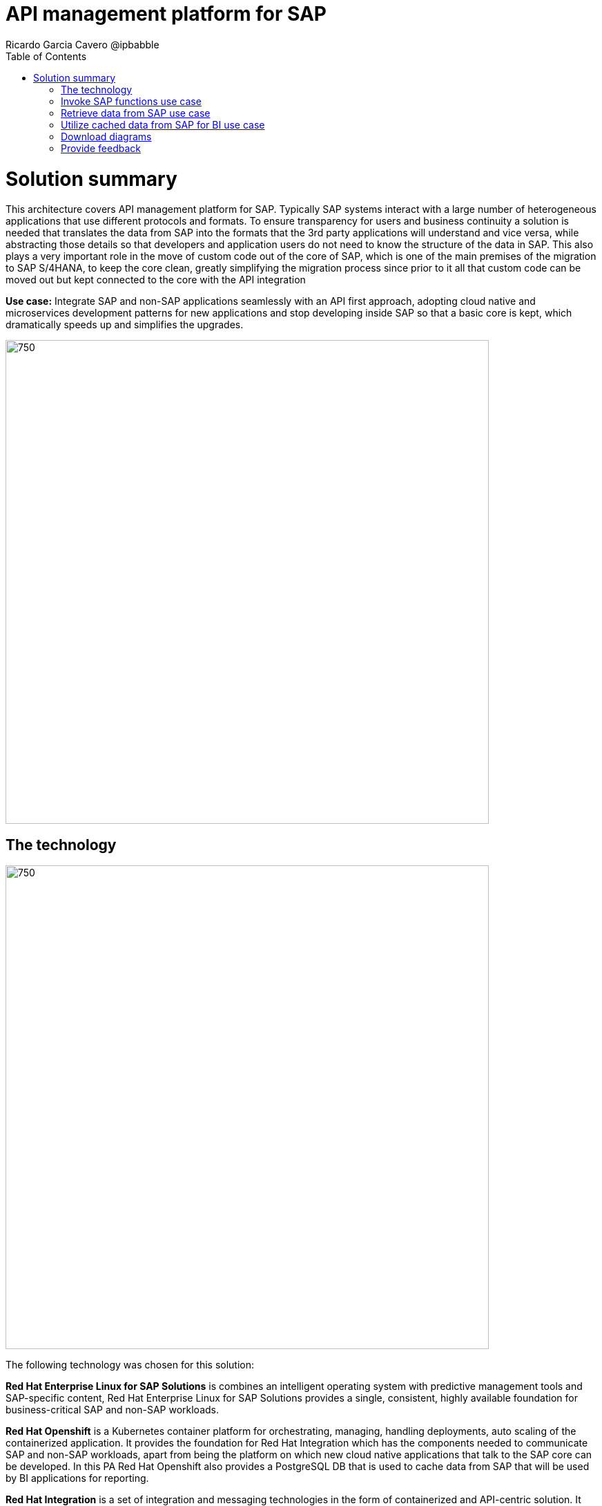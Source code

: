 = API management platform for SAP
Ricardo Garcia Cavero @ipbabble
:homepage: https://gitlab.com/osspa/portfolio-architecture-examples/
:imagesdir: images
:icons: font
:source-highlighter: prettify
:toc: left
:toclevels: 5

= Solution summary

This architecture covers API management platform for SAP. Typically SAP systems interact with a large number of heterogeneous applications that use different protocols and formats. To ensure transparency for users and business continuity a solution is needed that translates the data from SAP into the formats that the 3rd party applications will understand and vice versa, while abstracting those details so that developers and application users do not need to know the structure of the data in SAP. This also plays a very important role in the move of custom code out of the core of SAP, which is one of the main premises of the migration to SAP S/4HANA, to keep the core clean, greatly simplifying the migration process since prior to it all that custom code can be moved out but kept connected to the core with the API integration

*Use case:* Integrate SAP and non-SAP applications seamlessly with an API first approach, adopting cloud native and microservices development patterns for new applications and stop developing inside SAP so that a basic core is kept, which dramatically speeds up and simplifies the upgrades.

--
image:https://gitlab.com/osspa/portfolio-architecture-examples/-/raw/main/images/intro-marketectures/api-platform-for-sap-marketing-slide.png[750,700]
--

== The technology
--
image:https://gitlab.com/osspa/portfolio-architecture-examples/-/raw/main/images/logical-diagrams/sap-integration-ld.png[750, 700]
--

The following technology was chosen for this solution:

*Red Hat Enterprise Linux for SAP Solutions* is combines an intelligent operating system with predictive management
tools and SAP-specific content, Red Hat Enterprise Linux for SAP Solutions provides a single, consistent, highly
available foundation for business-critical SAP and non-SAP workloads.

*Red Hat Openshift* is a Kubernetes container platform for orchestrating, managing, handling deployments, auto scaling of
the containerized application. It provides the foundation for Red Hat Integration which has the components needed to communicate SAP and non-SAP workloads, apart from being the platform on which new cloud native applications that talk to the SAP core can be developed. In this PA Red Hat Openshift also provides a PostgreSQL DB that is used to cache data from SAP that will be used by BI applications for reporting.

*Red Hat Integration* is a set of integration and messaging technologies in the form of containerized and API-centric solution. It runs on Red Hat Openshift and among the many integration components it has some specific to SAP. *Red Hat Fuse* is one of its elements. It uses Camel, namely its SAP Netweaver component, to allow SAP and non-SAP applications to connect to SAP Netweaver based instances (classic Netweaver or SAP S/4HANA) using RFC, iDoc and OData protocols by means of which function modules and BAPIs (Business APIs) can be triggered in the SAP core and also data structures can be accessed directly. All this is achieved by creating and exposing API endpoints. *Red Hat 3Scale* is another component of Red Hat Integration used in this PA to manage the access of the satellite systems and applications to the APIs exposed by Red Hat Fuse.

== Invoke SAP functions use case
--
image:https://gitlab.com/osspa/portfolio-architecture-examples/-/raw/main/images/schematic-diagrams/sap-integration-invoke-data.png[750, 700]
--

In this use case the satellite systems communicate only with Red Hat 3Scale where all the business functions (BAPIs) that are published in the SAP backend (clasical Netweaver or SAP S/4HANA) have an API that can be called. The RBAC implemented in Red Hat 3Scale will ensure that each business function in SAP will only be triggered by the satellite systems that have permissions to do it.

The protocol used to cmmunicate with the SAP systems is RFC (Remote Function Call). It is Red Hat Fuse that does the data conversion from the protocol used by the satellite systems to the one used by SAP and vice-versa.

The satellite systems can be applications running anywhere, on-premise, on cloud or on the OpenShift container platform.

== Retrieve data from SAP use case
--
image:https://gitlab.com/osspa/portfolio-architecture-examples/-/raw/main/images/schematic-diagrams/sap-integration-retrieve-data.png[750, 700]
--

In the second use case the satellite systems access data directly in SAP. Theyalso communicate exclusively with Red Hat 3Scale. Here there is an additional layer of access control, it is not only the access to the APIs regulated by Red Hat 3Scale but also the access to the different tenants in teh SAP backend (called clients). For this additional control Red Hat Fuse connects to a DB with the authorization tables.

When accessing data structures in SAP the protocol used is OData and Red Hat Fuse will again convert the data in the format used by the satellite systems to OData and back again. These data structures are exposed in the SAP system (classical Netweaver or SAP S/4HANA) using the SAP Netweaver Gateway.

Also in this case the satellite systems can be applications running anywhere, on-premise, on cloud or on the OpenShift container platform.

== Utilize cached data from SAP for BI use case
--
image:https://gitlab.com/osspa/portfolio-architecture-examples/-/raw/main/images/schematic-diagrams/sap-integration-cached-data.png[750, 700]
--

This use case shows how data from SAP BW that is frequently accessed can be cached to avoid performance bottlenecks, since the queries in SAP BW systems are usually quite resource demanding. Here only the JDBC/ODBC connector is used for the satellite systems to connect to the SAP backend. The JDBC/ODBC connector uses the Python OData library to establish connections to the SAP systems and extract the data in OData protocol. This data is stored in a PostgreSQL DB that acts as a cache for the satellite systems.

As in the previous use cases the satellite systems can be applications running anywhere, on-premise, on cloud or on the OpenShift container platform.

== Download diagrams
View and download all of the diagrams above in our open source tooling site.
--
https://www.redhat.com/architect/portfolio/tool/index.html?#gitlab.com/osspa/portfolio-architecture-examples/-/raw/main/diagrams/sap-integration.drawio[[Open Diagrams]]
--

== Provide feedback 
You can offer to help correct or enhance this architecture by filing an https://gitlab.com/osspa/portfolio-architecture-examples/-/blob/main/sap-integration.adoc[issue or submitting a merge request against this Portfolio Architecture product in our GitLab repositories].


